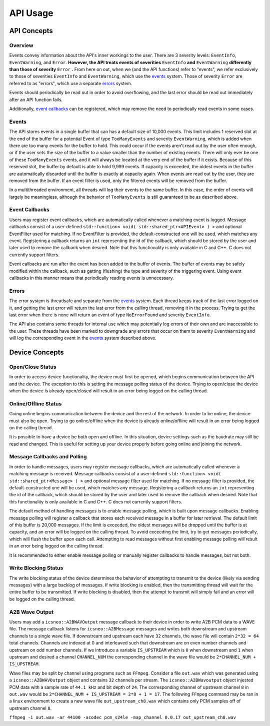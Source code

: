 ****************
**API Usage**
****************

API Concepts
================

Overview
~~~~~~~~~~~~~~~~~~~~

Events convey information about the API's inner workings to the user. There are 3 severity levels: ``EventInfo``, ``EventWarning``, and ``Error``.
**However, the API treats events of severities** ``EventInfo`` **and** ``EventWarning`` **differently than those of severity** ``Error`` **.**
From here on out, when we (and the API functions) refer to "events", we refer exclusively to those of severities ``EventInfo`` and ``EventWarning``, which use the events_ system.
Those of severity ``Error`` are referred to as "errors", which use a separate errors_ system.

Events should periodically be read out in order to avoid overflowing, and the last error should be read out immediately after an API function fails.

Additionally, `event callbacks`_ can be registered, which may remove the need to periodically read events in some cases.

.. _events:

Events
~~~~~~~~~~~~~~~~~~~~

The API stores events in a single buffer that can has a default size of 10,000 events.
This limit includes 1 reserved slot at the end of the buffer for a potential Event of type ``TooManyEvents`` and severity ``EventWarning``, which is added when there are too many events for the buffer to hold.
This could occur if the events aren't read out by the user often enough, or if the user sets the size of the buffer to a value smaller than the number of existing events.
There will only ever be one of these ``TooManyEvents`` events, and it will always be located at the very end of the buffer if it exists.
Because of this reserved slot, the buffer by default is able to hold 9,999 events. If capacity is exceeded, the oldest events in the buffer are automatically discarded until the buffer is exactly at capacity again.
When events are read out by the user, they are removed from the buffer. If an event filter is used, only the filtered events will be removed from the buffer.

In a multithreaded environment, all threads will log their events to the same buffer. In this case, the order of events will largely be meaningless, although the behavior of ``TooManyEvents`` is still guaranteed to be as described above.

.. _event callbacks:

Event Callbacks
~~~~~~~~~~~~~~~~~~~~

Users may register event callbacks, which are automatically called whenever a matching event is logged.
Message callbacks consist of a user-defined ``std::function< void( std::shared_ptr<APIEvent> ) >`` and optional EventFilter used for matching.
If no EventFilter is provided, the default-constructed one will be used, which matches any event.
Registering a callback returns an ``int`` representing the id of the callback, which should be stored by the user and later used to remove the callback when desired.
Note that this functionality is only available in C and C++. C does not currently support filters.

Event callbacks are run after the event has been added to the buffer of events. The buffer of events may be safely modified within the callback, such as getting (flushing) the type and severity of the triggering event.
Using event callbacks in this manner means that periodically reading events is unnecessary.

.. _errors:

Errors
~~~~~~~~~

The error system is threadsafe and separate from the events_ system.
Each thread keeps track of the last error logged on it, and getting the last error will return the last error from the calling thread, removing it in the process.
Trying to get the last error when there is none will return an event of type ``NoErrorFound`` and severity ``EventInfo``.

The API also contains some threads for internal use which may potentially log errors of their own and are inaccessible to the user.
These threads have been marked to downgrade any errors that occur on them to severity ``EventWarning`` and will log the corresponding event in the events_ system described above.

Device Concepts
================

Open/Close Status
~~~~~~~~~~~~~~~~~~~~~~~

In order to access device functionality, the device must first be opened, which begins communication between the API and the device.
The exception to this is setting the message polling status of the device.
Trying to open/close the device when the device is already open/closed will result in an error being logged on the calling thread.

Online/Offline Status
~~~~~~~~~~~~~~~~~~~~~~~

Going online begins communication between the device and the rest of the network. In order to be online, the device must also be open.
Trying to go online/offline when the device is already online/offline will result in an error being logged on the calling thread.

It is possible to have a device be both open and offline. In this situation, device settings such as the baudrate may still be read and changed.
This is useful for setting up your device properly before going online and joining the network.

Message Callbacks and Polling
~~~~~~~~~~~~~~~~~~~~~~~~~~~~~~~

In order to handle messages, users may register message callbacks, which are automatically called whenever a matching message is received.
Message callbacks consist of a user-defined ``std::function< void( std::shared_ptr<Message> ) >`` and optional message filter used for matching.
If no message filter is provided, the default-constructed one will be used, which matches any message.
Registering a callback returns an ``int`` representing the id of the callback, which should be stored by the user and later used to remove the callback when desired.
Note that this functionality is only available in C and C++. C does not currently support filters.

The default method of handling messages is to enable message polling, which is built upon message callbacks.
Enabling message polling will register a callback that stores each received message in a buffer for later retrieval.
The default limit of this buffer is 20,000 messages.
If the limit is exceeded, the oldest messages will be dropped until the buffer is at capacity, and an error will be logged on the calling thread.
To avoid exceeding the limit, try to get messages periodically, which will flush the buffer upon each call.
Attempting to read messages without first enabling message polling will result in an error being logged on the calling thread.

It is recommended to either enable message polling or manually register callbacks to handle messages, but not both.

Write Blocking Status
~~~~~~~~~~~~~~~~~~~~~~~

The write blocking status of the device determines the behavior of attempting to transmit to the device (likely via sending messages) with a large backlog of messages.
If write blocking is enabled, then the transmitting thread will wait for the entire buffer to be transmitted.
If write blocking is disabled, then the attempt to transmit will simply fail and an error will be logged on the calling thread.

A2B Wave Output
~~~~~~~~~~~~~~~~~~~~
Users may add a ``icsneo::A2BWAVOutput`` message callback to their device in order to write A2B PCM data to a WAVE file. The message callback listens for ``icsneo::A2BMessage``
messages and writes both downstream and upstream channels to a single wave file. If downstream and upstream each have ``32`` channels, the wave file will contain ``2*32 = 64``
total channels. Channels are indexed at 0 and interleaved such that downstream are on even number channels and upstream on odd number channels. If we introduce a
variable ``IS_UPSTREAM`` which is ``0`` when downstream and ``1`` when upstream and desired a channel ``CHANNEL_NUM`` the corresponding channel in the wave file would be 
``2*CHANNEL_NUM + IS_UPSTREAM``.  

Wave files may be split by channel using programs such as ``FFmpeg``. Consider a file ``out.wav`` which was generated using a ``icsneo::A2BWAVOutput`` object
and contains ``32`` channels per stream. The ``icsneo::A2BWavoutput`` object injested PCM data with a sample rate of ``44.1 kHz`` and bit depth of ``24``. The corresponding
channel of upstream channel ``8`` in ``out.wav`` would be  ``2*CHANNEL_NUM + IS_UPSTREAM = 2*8 + 1 = 17``. The following ``FFmpeg`` command may be ran in a linux environment to create a new wave 
file ``out_upstream_ch8.wav`` which contains only PCM samples off of upstream channel ``8``.

``ffmpeg -i out.wav -ar 44100 -acodec pcm_s24le -map_channel 0.0.17 out_upstream_ch8.wav``
